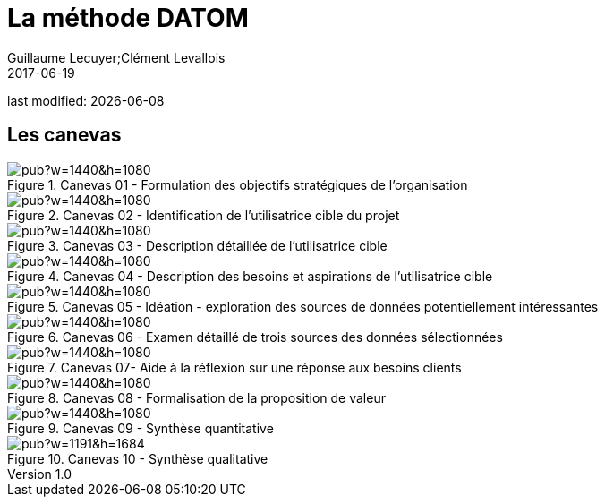 = La méthode DATOM
Guillaume Lecuyer;Clément Levallois
2017-06-19

last modified: {docdate}

:icons!:
:iconsfont:   font-awesome
:revnumber: 1.0
:example-caption!:
ifndef::imagesdir[:imagesdir: ../images]
ifndef::sourcedir[:sourcedir: ../../../main/java]

== Les canevas

<<<<
image::https://docs.google.com/drawings/d/e/2PACX-1vTUqu3_9w338Nmpz5gMVWRaMaJGEhsFBS2cJV_Nigq7xRM9lNZyWyuH_INWzGKxVIXbN647XbJOzplN/pub?w=1440&h=1080[align="center",title="Canevas 01 - Formulation des objectifs stratégiques de l'organisation",orientation="landscape",book="keep"]

<<<<

image::https://docs.google.com/drawings/d/e/2PACX-1vTvliO2YHTv65ObEW3A5-YFcgDjw7DniHxsahf1_W3tGVwhTe5aHT-qyMydBe-yzZ1_ApChgX89nCfl/pub?w=1440&h=1080[align="center",title="Canevas 02 - Identification de l'utilisatrice cible du projet",orientation="landscape",book="keep"]


<<<<

image::https://docs.google.com/drawings/d/e/2PACX-1vTm6Hp6PCg4WfGJva-zdxwASTkeyawrSMHNahx956Ga6XiTSiTp9QgDGQl_Sx0Hmx0CYXFVg9SnEMex/pub?w=1440&h=1080[align="center",title="Canevas 03 - Description détaillée de l'utilisatrice cible",orientation="landscape",book="keep"]

<<<<
image::https://docs.google.com/drawings/d/e/2PACX-1vTs8EUrU4KQzExlErhBGqIW3EkEtSUJadldJuiIy-MO2M_bFy1sJS6p_yzdZyxH4cKAvoUvUhHavogS/pub?w=1440&h=1080[align="center",title="Canevas 04 - Description des besoins et aspirations de l'utilisatrice cible",orientation="landscape",book="keep"]


<<<<

image::https://docs.google.com/drawings/d/e/2PACX-1vSIhIgqulkB4zVDYNxtaIjjOR4PpLOF_rOpll5ciPYzVJKtMB3hp6A6pcB_qOF8_xKCpHPo8yd0hOl4/pub?w=1440&h=1080[align="center",title="Canevas 05 - Idéation - exploration des sources de données potentiellement intéressantes",orientation="landscape",book="keep"]

<<<<

image::https://docs.google.com/drawings/d/e/2PACX-1vS_6PQpzl5FAewV1aOlxERvzM42jXcqEJkot5k_6JZy0wwO2rdFFLcSDmLv6UlAxH24ZcNMDuLDvuSO/pub?w=1440&h=1080[align="center",title="Canevas 06 - Examen détaillé de trois sources des données sélectionnées",orientation="landscape",book="keep"]

<<<<

image::https://docs.google.com/drawings/d/e/2PACX-1vQDO993PzdgVRgYtdTb6LdqMK0p2Ckh3CzvPV6fiDLID5Zk_22TKoMUZ4UxmAPZODbxzq3_5V7rcs8-/pub?w=1440&h=1080[align="center",title="Canevas 07- Aide à la réflexion sur une réponse aux besoins clients",orientation="landscape",book="keep"]

<<<<

image::https://docs.google.com/drawings/d/e/2PACX-1vQ23i0E0x9ouqNLYHcyAyxtZOKSy_xKlHRA7911PraLyxn0LmIednOCskBBTnDY7BO-VPjpiqzvzcXQ/pub?w=1440&h=1080[align="center",title="Canevas 08 - Formalisation de la proposition de valeur",orientation="landscape",book="keep"]

<<<<
image::https://docs.google.com/drawings/d/e/2PACX-1vT_qU9YAaXS1ZWwu4dz9kdAo8v88m6QRaeh6hvn3jqqIoNEixRyY4zV2Dj1uZG-6ljYlVPPq7Zr2cZI/pub?w=1440&h=1080[align="center",title="Canevas 09 - Synthèse quantitative",orientation="landscape",book="keep"]

<<<<


image::https://docs.google.com/drawings/d/e/2PACX-1vRYeankKL0IKg4GIxHQSo_PkN76FZo2pT1OGlENG9n-HFNK-FVAfEUVxg8ON9cWfpWsVxQ3Bs_sFfvg/pub?w=1191&h=1684[align="center",title="Canevas 10 - Synthèse qualitative",book="keep"]

<<<
